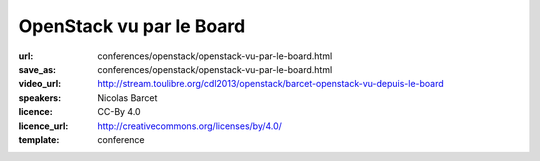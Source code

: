=========================
OpenStack vu par le Board
=========================

:url: conferences/openstack/openstack-vu-par-le-board.html
:save_as: conferences/openstack/openstack-vu-par-le-board.html
:video_url: http://stream.toulibre.org/cdl2013/openstack/barcet-openstack-vu-depuis-le-board
:speakers: Nicolas Barcet
:licence: CC-By 4.0
:licence_url: http://creativecommons.org/licenses/by/4.0/
:template: conference

.. html::

 <p>Qu’est ce donc que d’être au board de la fondation OpenStack ? Quels sont les principaux sujets qui y sont abordés et pourquoi est ce important ? Le but de cette présentation est de montrer ce qu’est le board de la fondation OpenStack ainsi que de rassembler les retours et des suggestions des personnes présentes.</p>

